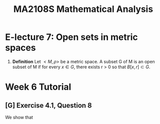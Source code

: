 #+TITLE: MA2108S Mathematical Analysis
* E-lecture 7: Open sets in metric spaces
1. *Definition* Let $<M,\rho>$ be a metric space. A subset G of M is an open
   subset of M if for every $x \in G$, there exists r > 0 so that $B[x,r] \subset G$.
* Week 6 Tutorial
** [G] Exercise 4.1, Question 8
We show that
